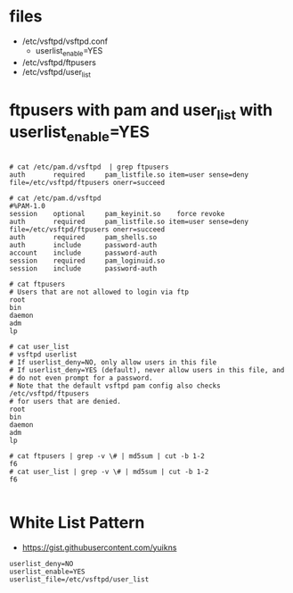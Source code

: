 * files

- /etc/vsftpd/vsftpd.conf
  - userlist_enable=YES
- /etc/vsftpd/ftpusers
- /etc/vsftpd/user_list

* ftpusers with pam and user_list with userlist_enable=YES

#+BEGIN_SRC

# cat /etc/pam.d/vsftpd  | grep ftpusers
auth       required     pam_listfile.so item=user sense=deny file=/etc/vsftpd/ftpusers onerr=succeed

# cat /etc/pam.d/vsftpd
#%PAM-1.0
session    optional     pam_keyinit.so    force revoke
auth       required     pam_listfile.so item=user sense=deny file=/etc/vsftpd/ftpusers onerr=succeed
auth       required     pam_shells.so
auth       include      password-auth
account    include      password-auth
session    required     pam_loginuid.so
session    include      password-auth
 
# cat ftpusers
# Users that are not allowed to login via ftp
root
bin
daemon
adm
lp

# cat user_list
# vsftpd userlist
# If userlist_deny=NO, only allow users in this file
# If userlist_deny=YES (default), never allow users in this file, and
# do not even prompt for a password.
# Note that the default vsftpd pam config also checks /etc/vsftpd/ftpusers
# for users that are denied.
root
bin
daemon
adm
lp

# cat ftpusers | grep -v \# | md5sum | cut -b 1-2
f6
# cat user_list | grep -v \# | md5sum | cut -b 1-2
f6

#+END_SRC

* White List Pattern

- https://gist.githubusercontent.com/yuikns

#+BEGIN_SRC 
userlist_deny=NO
userlist_enable=YES
userlist_file=/etc/vsftpd/user_list
#+END_SRC
